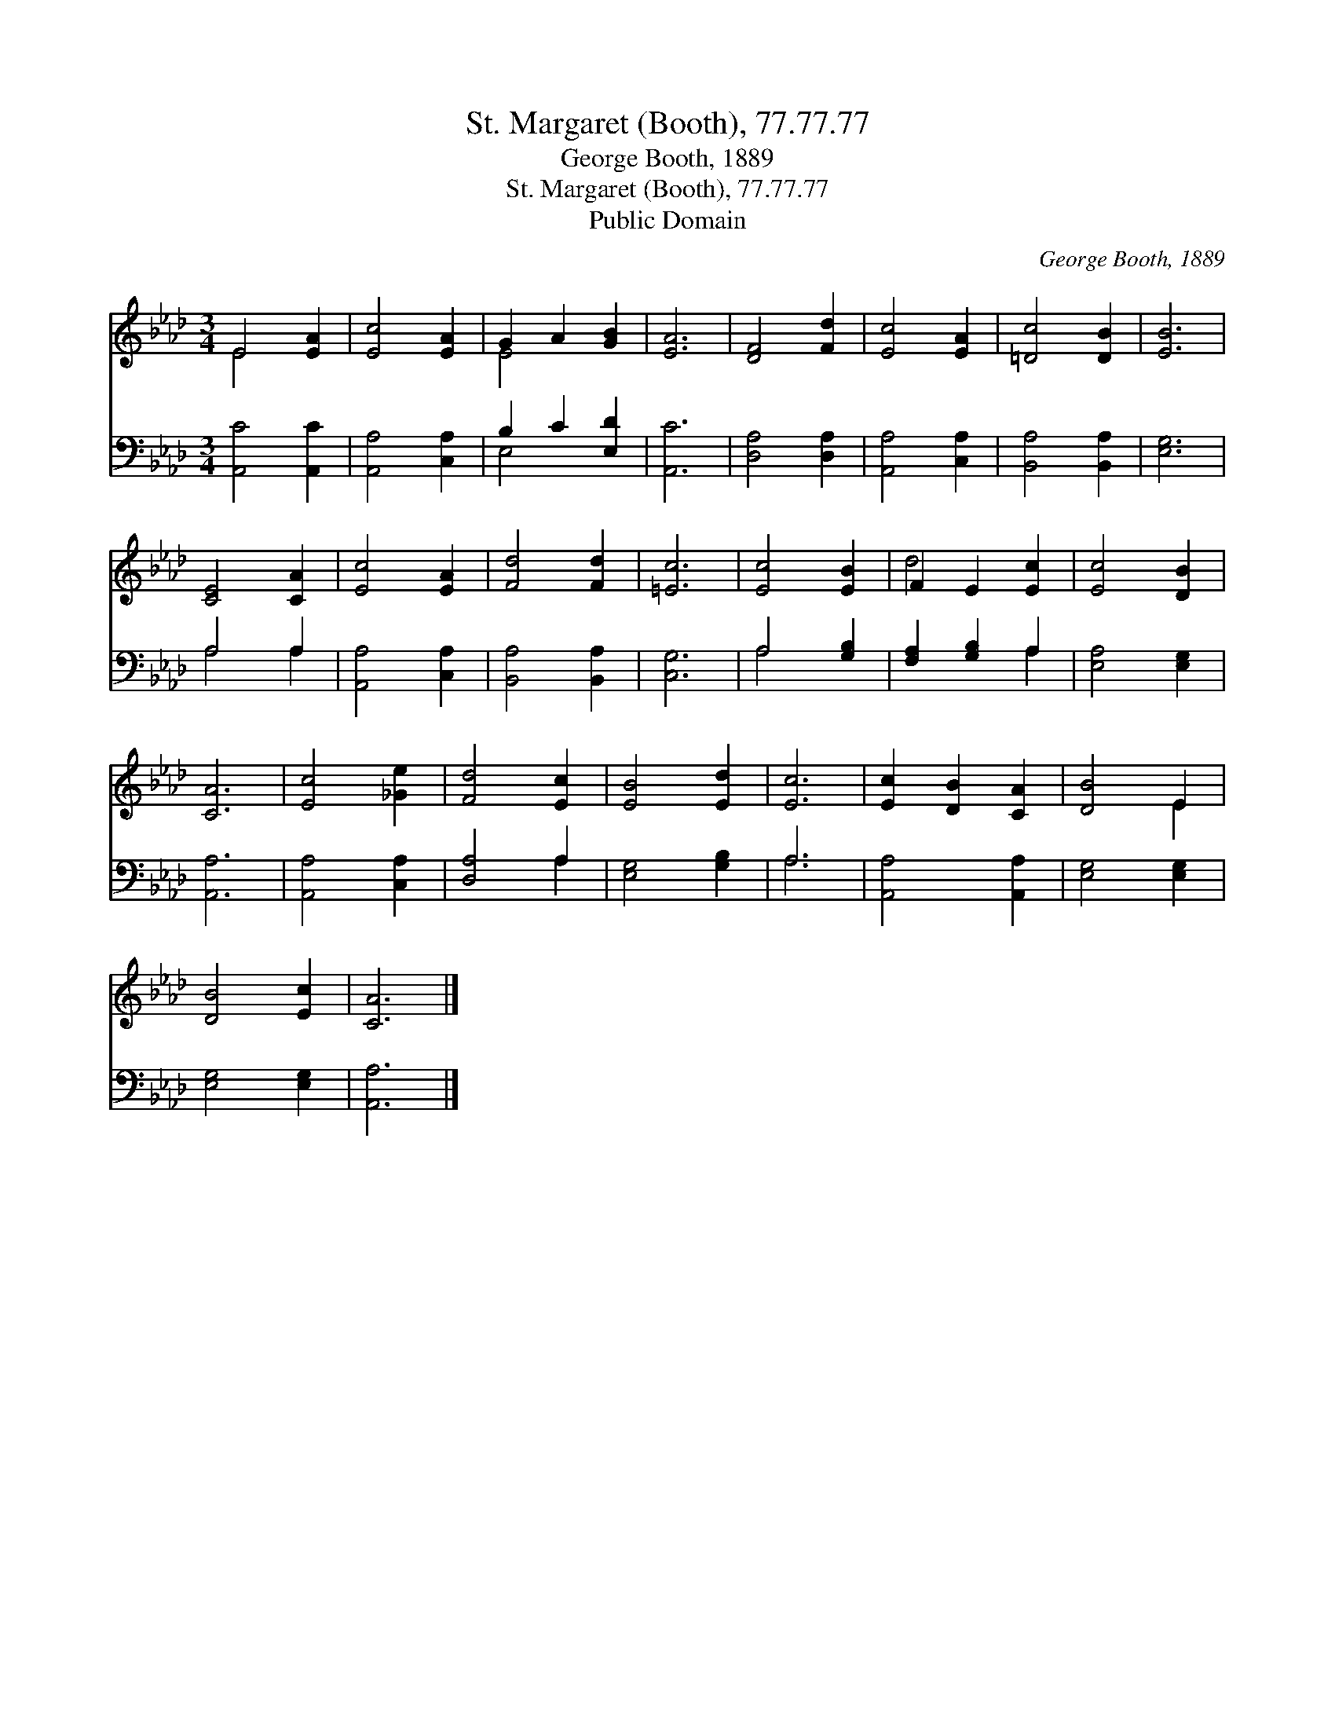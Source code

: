 X:1
T:St. Margaret (Booth), 77.77.77
T:George Booth, 1889
T:St. Margaret (Booth), 77.77.77
T:Public Domain
C:George Booth, 1889
Z:Public Domain
%%score ( 1 2 ) ( 3 4 )
L:1/8
M:3/4
K:Ab
V:1 treble 
V:2 treble 
V:3 bass 
V:4 bass 
V:1
 E4 [EA]2 | [Ec]4 [EA]2 | G2 A2 [GB]2 | [EA]6 | [DF]4 [Fd]2 | [Ec]4 [EA]2 | [=Dc]4 [DB]2 | [EB]6 | %8
 [CE]4 [CA]2 | [Ec]4 [EA]2 | [Fd]4 [Fd]2 | [=Ec]6 | [Ec]4 [EB]2 | F2 E2 [Ec]2 | [Ec]4 [DB]2 | %15
 [CA]6 | [Ec]4 [_Ge]2 | [Fd]4 [Ec]2 | [EB]4 [Ed]2 | [Ec]6 | [Ec]2 [DB]2 [CA]2 | [DB]4 E2 | %22
 [DB]4 [Ec]2 | [CA]6 |] %24
V:2
 E4 x2 | x6 | E4 x2 | x6 | x6 | x6 | x6 | x6 | x6 | x6 | x6 | x6 | x6 | d4 x2 | x6 | x6 | x6 | x6 | %18
 x6 | x6 | x6 | x4 E2 | x6 | x6 |] %24
V:3
 [A,,C]4 [A,,C]2 | [A,,A,]4 [C,A,]2 | B,2 C2 [E,D]2 | [A,,C]6 | [D,A,]4 [D,A,]2 | %5
 [A,,A,]4 [C,A,]2 | [B,,A,]4 [B,,A,]2 | [E,G,]6 | A,4 A,2 | [A,,A,]4 [C,A,]2 | [B,,A,]4 [B,,A,]2 | %11
 [C,G,]6 | A,4 [G,B,]2 | [F,A,]2 [G,B,]2 A,2 | [E,A,]4 [E,G,]2 | [A,,A,]6 | [A,,A,]4 [C,A,]2 | %17
 [D,A,]4 A,2 | [E,G,]4 [G,B,]2 | A,6 | [A,,A,]4 [A,,A,]2 | [E,G,]4 [E,G,]2 | [E,G,]4 [E,G,]2 | %23
 [A,,A,]6 |] %24
V:4
 x6 | x6 | E,4 x2 | x6 | x6 | x6 | x6 | x6 | A,4 A,2 | x6 | x6 | x6 | A,4 x2 | x4 A,2 | x6 | x6 | %16
 x6 | x4 A,2 | x6 | A,6 | x6 | x6 | x6 | x6 |] %24

